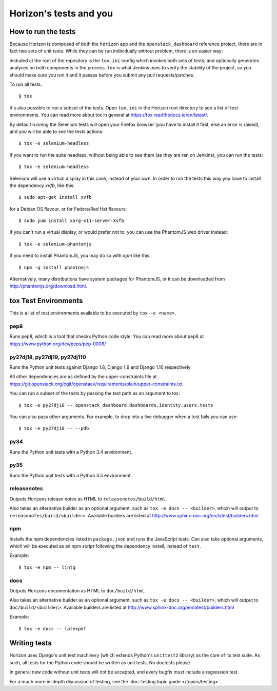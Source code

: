 =======================
Horizon's tests and you
=======================

How to run the tests
====================

Because Horizon is composed of both the ``horizon`` app and the
``openstack_dashboard`` reference project, there are in fact two sets of unit
tests. While they can be run individually without problem, there is an easier
way:

Included at the root of the repository is the ``tox.ini`` config
which invokes both sets of tests, and optionally generates analyses on both
components in the process. ``tox`` is what Jenkins uses to verify the
stability of the project, so you should make sure you run it and it passes
before you submit any pull requests/patches.

To run all tests::

    $ tox

It's also possible to run a subset of the tests. Open ``tox.ini`` in the
Horizon root directory to see a list of test environments. You can read more
about tox in general at https://tox.readthedocs.io/en/latest/.

By default running the Selenium tests will open your Firefox browser (you have
to install it first, else an error is raised), and you will be able to see the
tests actions::

    $ tox -e selenium-headless

If you want to run the suite headless, without being able to see them (as they
are ran on Jenkins), you can run the tests::

    $ tox -e selenium-headless

Selenium will use a virtual display in this case, instead of your own. In order
to run the tests this way you have to install the dependency `xvfb`, like
this::

    $ sudo apt-get install xvfb

for a Debian OS flavour, or for Fedora/Red Hat flavours::

    $ sudo yum install xorg-x11-server-Xvfb

If you can't run a virtual display, or would prefer not to, you can use the
PhantomJS web driver instead::

    $ tox -e selenium-phantomjs

If you need to install PhantomJS, you may do so with `npm` like this::

    $ npm -g install phantomjs

Alternatively, many distributions have system packages for PhantomJS, or
it can be downloaded from http://phantomjs.org/download.html.

tox Test Environments
=====================

This is a list of test environments available to be executed by
``tox -e <name>``.

pep8
----

Runs pep8, which is a tool that checks Python code style. You can read more
about pep8 at https://www.python.org/dev/peps/pep-0008/

py27dj18, py27dj19, py27dj110
-----------------------------

Runs the Python unit tests against Django 1.8, Django 1.9 and Django 1.10
respectively

All other dependencies are as defined by the upper-constraints file at
https://git.openstack.org/cgit/openstack/requirements/plain/upper-constraints.txt

You can run a subset of the tests by passing the test path as an argument to
tox::

  $ tox -e py27dj18 -- openstack_dashboard.dashboards.identity.users.tests

You can also pass other arguments. For example, to drop into a live debugger
when a test fails you can use::

  $ tox -e py27dj18 -- --pdb

py34
----

Runs the Python unit tests with a Python 3.4 environment.

py35
----

Runs the Python unit tests with a Python 3.5 environment.

releasenotes
------------

Outputs Horizons release notes as HTML to ``releasenotes/build/html``.

Also takes an alternative builder as an optional argument, such as
``tox -e docs -- <builder>``, which will output to
``releasenotes/build/<builder>``. Available builders are listed at
http://www.sphinx-doc.org/en/latest/builders.html

npm
---

Installs the npm dependencies listed in ``package.json`` and runs the
JavaScript tests. Can also take optional arguments, which will be executed
as an npm script following the dependency install, instead of ``test``.

Example::

  $ tox -e npm -- lintq

docs
----

Outputs Horizons documentation as HTML to ``doc/build/html``.

Also takes an alternative builder as an optional argument, such as
``tox -e docs -- <builder>``, which will output to ``doc/build/<builder>``.
Available builders are listed at
http://www.sphinx-doc.org/en/latest/builders.html

Example::

  $ tox -e docs -- latexpdf

Writing tests
=============

Horizon uses Django's unit test machinery (which extends Python's ``unittest2``
library) as the core of its test suite. As such, all tests for the Python code
should be written as unit tests. No doctests please.

In general new code without unit tests will not be accepted, and every bugfix
*must* include a regression test.

For a much more in-depth discussion of testing, see the :doc:`testing topic
guide </topics/testing>`.
